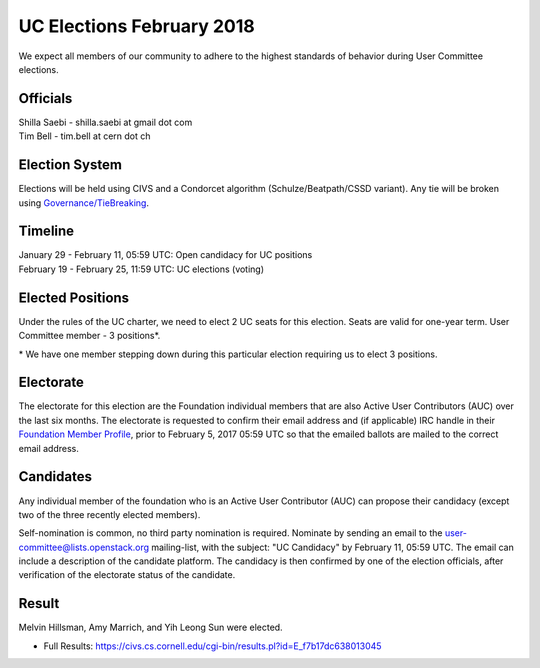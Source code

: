 ==========================
UC Elections February 2018
==========================

We expect all members of our community to adhere to the highest
standards of behavior during User Committee elections.

Officials
=========

| Shilla Saebi - shilla.saebi at gmail dot com 
| Tim Bell - tim.bell at cern dot ch

Election System
===============
Elections will be held using CIVS and a Condorcet algorithm
(Schulze/Beatpath/CSSD variant). Any tie will be broken using
`Governance/TieBreaking <https://wiki.openstack.org/wiki/Governance/TieBreaking>`_.

Timeline
========

| January 29 - February 11, 05:59 UTC: Open candidacy for UC positions
| February 19 - February 25, 11:59 UTC: UC elections (voting)

Elected Positions
=================
Under the rules of the UC charter, we need to elect 2 UC seats for this
election. Seats are valid for one-year term. User Committee member - 3
positions*.

\* We have one member stepping down during this particular election
requiring us to elect 3 positions.

Electorate
==========
The electorate for this election are the Foundation individual members that
are also Active User Contributors (AUC) over the last six months.
The electorate is requested to confirm their email address and (if applicable) IRC handle
in their `Foundation Member Profile <https://openstack.org/profile>`_,
prior to February 5, 2017 05:59 UTC so that the emailed ballots are mailed to the
correct email address.

Candidates
==========
Any individual member of the foundation who is an Active User Contributor (AUC)
can propose their candidacy (except two of the three recently elected members).

Self-nomination is common, no third party nomination is required. Nominate by
sending an email to the user-committee@lists.openstack.org mailing-list, with
the subject: "UC Candidacy" by February 11, 05:59 UTC. The email can include a
description of the candidate platform. The candidacy is then confirmed by
one of the election officials, after verification of the electorate status of
the candidate.

Result
======

Melvin Hillsman, Amy Marrich, and Yih Leong Sun were elected.

* Full Results: https://civs.cs.cornell.edu/cgi-bin/results.pl?id=E_f7b17dc638013045
